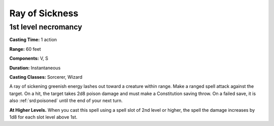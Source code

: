 
.. _srd:ray-of-sickness:

Ray of Sickness
-------------------------------------------------------------

1st level necromancy
^^^^^^^^^^^^^^^^^^^^

**Casting Time:** 1 action

**Range:** 60 feet

**Components:** V, S

**Duration:** Instantaneous

**Casting Classes:** Sorcerer, Wizard

A ray of sickening greenish energy lashes out toward a creature within range.
Make a ranged spell attack against the target. On a hit, the target takes 2d8
poison damage and must make a Constitution saving throw. On a failed save, it
is also :ref:`srd:poisoned` until the end of your next turn. 

**At Higher Levels.** When you cast this spell using a spell slot of 2nd
level or higher, the spell the damage increases by 1d8 for each slot level
above 1st.

